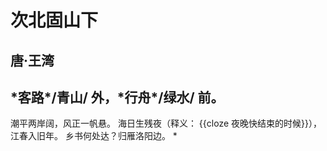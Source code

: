 * 次北固山下
** 唐·王湾
** *客路*/青山/ 外，*行舟*/绿水/ 前。
潮平两岸阔，风正一帆悬。
海日生残夜（释义： {{cloze 夜晚快结束的时候}}），江春入旧年。
乡书何处达？归雁洛阳边。
*